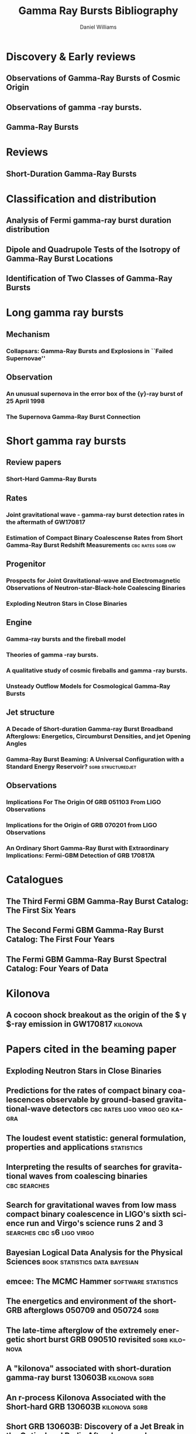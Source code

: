 #+TITLE: Gamma Ray Bursts Bibliography
#+AUTHOR: Daniel Williams

#+OPTIONS: prop:t
#+OPTIONS: d:t
#+EXCLUDE_TAGS: embargo noexport
#+LANGUAGE: en
#+EMAIL: daniel.williams@glasgow.ac.uk

* Discovery & Early reviews
** Observations of Gamma-Ray Bursts of Cosmic Origin
    :PROPERTIES:
    :TITLE:    Observations of Gamma-Ray Bursts of Cosmic Origin
    :BTYPE:    article
    :CUSTOM_ID: 1973ApJ...182L..85K
    :AUTHOR:   {Klebesadel}, R.~W. and {Strong}, I.~B. and {Olson}, R.~A.
    :JOURNAL:  \apjl
    :YEAR:                                      1973
    :MONTH:    jun
    :VOLUME:                                     182
    :PAGES:                                      L85
    :DOI:      10.1086/181225
    :ADSURL:   http://adsabs.harvard.edu/abs/1973ApJ...182L..85K
    :ADSNOTE:  Provided by the SAO/NASA Astrophysics Data System
    :END:
** Observations of gamma -ray bursts.
    :PROPERTIES:
    :TITLE:    Observations of gamma -ray bursts.
    :BTYPE:    inproceedings
    :CUSTOM_ID: 1975NYASA.262..145S
    :AUTHOR:   {Strong}, I.~B. and {Klebesadel}, R.~W. and {Evans}, W.~D.
    :KEYWORDS: Cosmic Rays, Gamma Rays, Spaceborne Astronomy, X Ray Astronomy, Astronomical Spectroscopy, Fine Structure, Pulse Duration, Radiant Flux Density, Satellite Observation, Spectrum Analysis, Tables (Data), X Ray Sources, X Ray Spectra, Space Radiation
    :BOOKTITLE: Seventh Texas Symposium on Relativistic Astrophysics
    :YEAR:                                      1975
    :EDITOR:   {Bergman}, P.~G. and {Fenyves}, E.~J. and {Motz}, L.
    :VOLUME:                                     262
    :MONTH:    Oct
    :PAGES:    145-158
    :DOI:      10.1111/j.1749-6632.1975.tb31428.x
    :ADSURL:   https://ui.adsabs.harvard.edu/\#abs/1975NYASA.262..145S
    :ADSNOTE:  Provided by the SAO/NASA Astrophysics Data System
    :END:
** Gamma-Ray Bursts
    :PROPERTIES:
    :TITLE:    Gamma-Ray Bursts
    :BTYPE:    article
    :CUSTOM_ID: 1995ARA&A..33..415F
    :AUTHOR:   {Fishman}, Gerald J. and {Meegan}, Charles A.
    :JOURNAL:  Annual Review of Astronomy and Astrophysics
    :YEAR:                                      1995
    :MONTH:    Jan
    :VOLUME:                                      33
    :PAGES:    415-458
    :DOI:      10.1146/annurev.aa.33.090195.002215
    :ADSURL:   https://ui.adsabs.harvard.edu/\#abs/1995ARA&A..33..415F
    :ADSNOTE:  Provided by the SAO/NASA Astrophysics Data System
    :END:
* Reviews
** Short-Duration Gamma-Ray Bursts
    :PROPERTIES:
    :TITLE:    Short-Duration Gamma-Ray Bursts
    :BTYPE:    article
    :CUSTOM_ID: 2014ARA&A..52...43B
    :AUTHOR:   {Berger}, Edo
    :JOURNAL:  Annual Review of Astronomy and Astrophysics
    :KEYWORDS: Astrophysics - High Energy Astrophysical Phenomena
    :YEAR:                                      2014
    :MONTH:    Aug
    :VOLUME:                                      52
    :PAGES:    43-105
    :DOI:      10.1146/annurev-astro-081913-035926
    :ARCHIVEPREFIX: arXiv
    :EPRINT:                               1311.2603
    :PRIMARYCLASS: astro-ph.HE
    :ADSURL:   https://ui.adsabs.harvard.edu/\#abs/2014ARA&A..52...43B
    :ADSNOTE:  Provided by the SAO/NASA Astrophysics Data System
    :END:
* Classification and distribution
** Analysis of Fermi gamma-ray burst duration distribution
    :PROPERTIES:
    :TITLE:    Analysis of Fermi gamma-ray burst duration distribution
    :BTYPE:    article
    :CUSTOM_ID: 2015A&A...581A..29T
    :AUTHOR:   {Tarnopolski}, M.
    :JOURNAL:  \aap
    :KEYWORDS: gamma rays: general, methods: data analysis, methods: statistical, Astrophysics - High Energy Astrophysical Phenomena, Astrophysics - Cosmology and Nongalactic Astrophysics, High Energy Physics - Phenomenology, Physics - Space Physics
    :YEAR:                                      2015
    :MONTH:    Sep
    :VOLUME:                                     581
    :EID:                                        A29
    :PAGES:                                      A29
    :DOI:      10.1051/0004-6361/201526415
    :ARCHIVEPREFIX: arXiv
    :EPRINT:                              1506.07324
    :PRIMARYCLASS: astro-ph.HE
    :ADSURL:   https://ui.adsabs.harvard.edu/\#abs/2015A&A...581A..29T
    :ADSNOTE:  Provided by the SAO/NASA Astrophysics Data System
    :END:
** Dipole and Quadrupole Tests of the Isotropy of Gamma-Ray Burst Locations
    :PROPERTIES:
    :TITLE:    Dipole and Quadrupole Tests of the Isotropy of Gamma-Ray Burst Locations
    :BTYPE:    article
    :CUSTOM_ID: 1993ApJ...407..126B
    :AUTHOR:   {Briggs}, Michael S.
    :JOURNAL:  \apj
    :KEYWORDS: Gamma Ray Astronomy, Gamma Ray Bursts, Statistical Analysis, Astronomical Models, Milky Way Galaxy, Spherical Coordinates, Space Radiation, GAMMA RAYS: BURSTS
    :YEAR:                                      1993
    :MONTH:    Apr
    :VOLUME:                                     407
    :PAGES:                                      126
    :DOI:      10.1086/172498
    :ADSURL:   https://ui.adsabs.harvard.edu/\#abs/1993ApJ...407..126B
    :ADSNOTE:  Provided by the SAO/NASA Astrophysics Data System
    :END:

** Identification of Two Classes of Gamma-Ray Bursts
    :PROPERTIES:
    :TITLE:    Identification of Two Classes of Gamma-Ray Bursts
    :BTYPE:    article
    :CUSTOM_ID: 1993ApJ...413L.101K
    :AUTHOR:   {Kouveliotou}, Chryssa and {Meegan}, Charles A. and {Fishman}, Gerald J. and {Bhat}, Narayana P. and {Briggs}, Michael S. and {Koshut}, Thomas M. and {Paciesas}, William S. and {Pendleton}, Geoffrey N.
    :JOURNAL:  \apj
    :KEYWORDS: Astronomical Catalogs, Gamma Ray Bursts, Gamma Ray Observatory, Frequency Distribution, Spatial Distribution, Transient Response, Space Radiation, GAMMA RAYS: BURSTS
    :YEAR:                                      1993
    :MONTH:    Aug
    :VOLUME:                                     413
    :PAGES:                                     L101
    :DOI:      10.1086/186969
    :ADSURL:   https://ui.adsabs.harvard.edu/\#abs/1993ApJ...413L.101K
    :ADSNOTE:  Provided by the SAO/NASA Astrophysics Data System
    :END:


* Long gamma ray bursts
** Mechanism
*** Collapsars: Gamma-Ray Bursts and Explosions in ``Failed Supernovae''
    :PROPERTIES:
    :TITLE:    Collapsars: Gamma-Ray Bursts and Explosions in ``Failed Supernovae''
    :BTYPE:    article
    :CUSTOM_ID: 1999ApJ...524..262M
    :AUTHOR:   {MacFadyen}, A.~I. and {Woosley}, S.~E.
    :JOURNAL:  \apj
    :KEYWORDS: ACCRETION, ACCRETION DISKS, BLACK HOLE PHYSICS, GAMMA RAYS: BURSTS, STARS: SUPERNOVAE: GENERAL, Accretion, Accretion Disks, Black Hole Physics, Gamma Rays: Bursts, Stars: Supernovae: General, Astrophysics
    :YEAR:                                      1999
    :MONTH:    Oct
    :VOLUME:                                     524
    :PAGES:    262-289
    :DOI:      10.1086/307790
    :ARCHIVEPREFIX: arXiv
    :EPRINT:   astro-ph/9810274
    :PRIMARYCLASS: astro-ph
    :ADSURL:   https://ui.adsabs.harvard.edu/\#abs/1999ApJ...524..262M
    :ADSNOTE:  Provided by the SAO/NASA Astrophysics Data System
    :END:

** Observation
*** An unusual supernova in the error box of the {\ensuremath{\gamma}}-ray burst of 25 April 1998
    :PROPERTIES:
    :TITLE:    An unusual supernova in the error box of the {\ensuremath{\gamma}}-ray burst of 25 April 1998
    :BTYPE:    article
    :CUSTOM_ID: 1998Natur.395..670G
    :AUTHOR:   {Galama}, T.~J. and {Vreeswijk}, P.~M. and {van Paradijs}, J. and {Kouveliotou}, C. and {Augusteijn}, T. and {B{\"o}hnhardt}, H. and {Brewer}, J.~P. and {Doublier}, V. and {Gonzalez}, J. -F. and {Leibundgut}, B. and {Lidman}, C. and {Hainaut}, O.~R. and {Patat}, F. and {Heise}, J. and {in't Zand}, J. and {Hurley}, K. and {Groot}, P.~J. and {Strom}, R.~G. and {Mazzali}, P.~A. and {Iwamoto}, K. and {Nomoto}, K. and {Umeda}, H. and {Nakamura}, T. and {Young}, T.~R. and {Suzuki}, T. and {Shigeyama}, T. and {Koshut}, T. and {Kippen}, M. and {Robinson}, C. and {de Wildt}, P. and {Wijers}, R.~A.~M.~J. and {Tanvir}, N. and {Greiner}, J. and {Pian}, E. and {Palazzi}, E. and {Frontera}, F. and {Masetti}, N. and {Nicastro}, L. and {Feroci}, M. and {Costa}, E. and {Piro}, L. and {Peterson}, B.~A. and {Tinney}, C. and {Boyle}, B. and {Cannon}, R. and {Stathakis}, R. and {Sadler}, E. and {Begam}, M.~C. and {Ianna}, P.
    :JOURNAL:  \nat
    :KEYWORDS: Astrophysics
    :YEAR:                                      1998
    :MONTH:    Oct
    :VOLUME:                                     395
    :PAGES:    670-672
    :DOI:      10.1038/27150
    :ARCHIVEPREFIX: arXiv
    :EPRINT:   astro-ph/9806175
    :PRIMARYCLASS: astro-ph
    :ADSURL:   https://ui.adsabs.harvard.edu/\#abs/1998Natur.395..670G
    :ADSNOTE:  Provided by the SAO/NASA Astrophysics Data System
    :END:

*** The Supernova Gamma-Ray Burst Connection
    :PROPERTIES:
    :TITLE:    The Supernova Gamma-Ray Burst Connection
    :BTYPE:    article
    :CUSTOM_ID: 2006ARA&A..44..507W
    :AUTHOR:   {Woosley}, S.~E. and {Bloom}, J.~S.
    :JOURNAL:  Annual Review of Astronomy and Astrophysics
    :KEYWORDS: Astrophysics
    :YEAR:                                      2006
    :MONTH:    Sep
    :VOLUME:                                      44
    :PAGES:    507-556
    :DOI:      10.1146/annurev.astro.43.072103.150558
    :ARCHIVEPREFIX: arXiv
    :EPRINT:   astro-ph/0609142
    :PRIMARYCLASS: astro-ph
    :ADSURL:   https://ui.adsabs.harvard.edu/\#abs/2006ARA&A..44..507W
    :ADSNOTE:  Provided by the SAO/NASA Astrophysics Data System
    :END:
* Short gamma ray bursts
** Review papers
*** Short-Hard Gamma-Ray Bursts
    :PROPERTIES:
    :TITLE:    Short-Hard Gamma-Ray Bursts
    :BTYPE:    article
    :CUSTOM_ID: Nakar:2007yr
    :AUTHOR:   Nakar, Ehud
    :JOURNAL:  Phys. Rept.
    :VOLUME:                                     442
    :PAGES:    166-236
    :DOI:      10.1016/j.physrep.2007.02.005
    :YEAR:                                      2007
    :EPRINT:   astro-ph/0701748
    :ARCHIVEPREFIX: arXiv
    :PRIMARYCLASS: astro-ph
    :SLACCITATION: %%CITATION = ASTRO-PH/0701748;%%
    :END:
** Rates
*** Joint gravitational wave - gamma-ray burst detection rates in the aftermath of GW170817
    :PROPERTIES:
    :TITLE:    Joint gravitational wave - gamma-ray burst detection rates in the aftermath of GW170817
    :BTYPE:    article
    :CUSTOM_ID: 2019MNRAS.485.1435H
    :AUTHOR:   {Howell}, E.~J. and {Ackley}, K. and {Rowlinson}, A. and {Coward}, D.
    :JOURNAL:  \mnras
    :KEYWORDS: gravitational waves, methods: data analysis, gamma-ray burst: general, cosmology: miscellaneous, Astrophysics - High Energy Astrophysical Phenomena
    :YEAR:     2019
    :MONTH:    May
    :VOLUME:   485
    :PAGES:    1435-1447
    :DOI:      10.1093/mnras/stz455
    :ARCHIVEPREFIX: arXiv
    :EPRINT:   1811.09168
    :PRIMARYCLASS: astro-ph.HE
    :ADSURL:   https://ui.adsabs.harvard.edu/\#abs/2019MNRAS.485.1435H
    :ADSNOTE:  Provided by the SAO/NASA Astrophysics Data System
    :END:
*** Estimation of Compact Binary Coalescense Rates from Short Gamma-Ray Burst Redshift Measurements :cbc:rates:sgrb:gw:
    :PROPERTIES:
    :TITLE:    Estimation of Compact Binary Coalescense Rates from Short Gamma-Ray Burst Redshift Measurements
    :BTYPE:    article
    :CUSTOM_ID: Dietz:2010eh
    :AUTHOR:   Dietz, Alexander
    :JOURNAL:  Astron. Astrophys.
    :VOLUME:   529
    :PAGES:    A97
    :DOI:      10.1051/0004-6361/201016166
    :YEAR:     2011
    :EPRINT:   1011.2059
    :ARCHIVEPREFIX: arXiv
    :PRIMARYCLASS: astro-ph.HE
    :SLACCITATION: %%CITATION = ARXIV:1011.2059;%%
    :END:

** Progenitor
*** Prospects for Joint Gravitational-wave and Electromagnetic Observations of Neutron-star-Black-hole Coalescing Binaries
    :PROPERTIES:
    :TITLE:    Prospects for Joint Gravitational-wave and Electromagnetic Observations of Neutron-star-Black-hole Coalescing Binaries
    :BTYPE:    article
    :CUSTOM_ID: 2014ApJ...791L...7P
    :AUTHOR:   {Pannarale}, Francesco and {Ohme}, Frank
    :JOURNAL:  \apj
    :KEYWORDS: binaries: close, equation of state, gamma-ray burst: general, gravitational waves, stars: neutron, General Relativity and Quantum Cosmology, Astrophysics - High Energy Astrophysical Phenomena
    :YEAR:     2014
    :MONTH:    Aug
    :VOLUME:   791
    :EID:      L7
    :PAGES:    L7
    :DOI:      10.1088/2041-8205/791/1/L7
    :ARCHIVEPREFIX: arXiv
    :EPRINT:   1406.6057
    :PRIMARYCLASS: gr-qc
    :ADSURL:   https://ui.adsabs.harvard.edu/\#abs/2014ApJ...791L...7P
    :ADSNOTE:  Provided by the SAO/NASA Astrophysics Data System
    :END:
*** Exploding Neutron Stars in Close Binaries
    :PROPERTIES:
    :TITLE:    Exploding Neutron Stars in Close Binaries
    :BTYPE:    article
    :CUSTOM_ID: 1984SvAL...10..177B
    :AUTHOR:   {Blinnikov}, S.~I. and {Novikov}, I.~D. and {Perevodchikova}, T.~V. and {Polnarev}, A.~G.
    :JOURNAL:  Soviet Astronomy Letters
    :KEYWORDS: Astrophysics - High Energy Astrophysical Phenomena
    :YEAR:     1984
    :MONTH:    Apr
    :VOLUME:   10
    :PAGES:    177-179
    :ARCHIVEPREFIX: arXiv
    :EPRINT:   1808.05287
    :PRIMARYCLASS: astro-ph.HE
    :ADSURL:   https://ui.adsabs.harvard.edu/\#abs/1984SvAL...10..177B
    :ADSNOTE:  Provided by the SAO/NASA Astrophysics Data System
    :END:
** Engine
*** Gamma-ray bursts and the fireball model
    :PROPERTIES:
    :TITLE:    Gamma-ray bursts and the fireball model
    :BTYPE:    article
    :CUSTOM_ID: 1999PhR...314..575P
    :AUTHOR:   {Piran}, T.
    :JOURNAL:  \physrep
    :KEYWORDS: Astrophysics
    :YEAR:     1999
    :MONTH:    Jun
    :VOLUME:   314
    :PAGES:    575-667
    :DOI:      10.1016/S0370-1573(98)00127-6
    :ARCHIVEPREFIX: arXiv
    :EPRINT:   astro-ph/9810256
    :PRIMARYCLASS: astro-ph
    :ADSURL:   https://ui.adsabs.harvard.edu/\#abs/1999PhR...314..575P
    :ADSNOTE:  Provided by the SAO/NASA Astrophysics Data System
    :END:
*** Theories of gamma -ray bursts.
    :PROPERTIES:
    :TITLE:    Theories of gamma -ray bursts.
    :BTYPE:    inproceedings
    :CUSTOM_ID: 1975NYASA.262..164R
    :AUTHOR:   {Ruderman}, M.
    :KEYWORDS: Astronomical Models, Cosmic Rays, Gamma Rays, Radiation Sources, Black Holes (Astronomy), Bursts, G Stars, Galactic Radiation, Neutron Stars, Stellar Radiation, Supernovae, Synchrotron Radiation, White Dwarf Stars, White Holes (Astronomy), X Ray Sources, Space Radiation
    :BOOKTITLE: Seventh Texas Symposium on Relativistic Astrophysics
    :YEAR:     1975
    :EDITOR:   {Bergman}, P.~G. and {Fenyves}, E.~J. and {Motz}, L.
    :VOLUME:   262
    :MONTH:    Oct
    :PAGES:    164-180
    :DOI:      10.1111/j.1749-6632.1975.tb31430.x
    :ADSURL:   https://ui.adsabs.harvard.edu/\#abs/1975NYASA.262..164R
    :ADSNOTE:  Provided by the SAO/NASA Astrophysics Data System
    :END:
*** A qualitative study of cosmic fireballs and gamma -ray bursts.
    :PROPERTIES:
    :TITLE:    A qualitative study of cosmic fireballs and gamma -ray bursts.
    :BTYPE:    article
    :CUSTOM_ID: 1978MNRAS.183..359C
    :AUTHOR:   {Cavallo}, G. and {Rees}, M.~J.
    :JOURNAL:  \mnras
    :KEYWORDS: Bursts, Cosmic Rays, Fireballs, Gamma Rays, Electron-Positron Pairs, Luminosity, Pair Production, Astrophysics, Gamma-Ray Sources:Bursts
    :YEAR:     1978
    :MONTH:    May
    :VOLUME:   183
    :PAGES:    359-365
    :DOI:      10.1093/mnras/183.3.359
    :ADSURL:   https://ui.adsabs.harvard.edu/\#abs/1978MNRAS.183..359C
    :ADSNOTE:  Provided by the SAO/NASA Astrophysics Data System
    :END:
*** Unsteady Outflow Models for Cosmological Gamma-Ray Bursts
    :PROPERTIES:
    :TITLE:    Unsteady Outflow Models for Cosmological Gamma-Ray Bursts
    :BTYPE:    article
    :CUSTOM_ID: 1994ApJ...430L..93R
    :AUTHOR:   {Rees}, M.~J. and {Meszaros}, P.
    :JOURNAL:  \apj
    :KEYWORDS: Compacting, Gamma Ray Bursts, Mathematical Models, Stellar Mass, Baryons, Collapse, Lorentz Contraction, Relativistic Velocity, Shock Waves, Space Radiation, COSMOLOGY: MISCELLANEOUS, GAMMA RAYS: BURSTS, GAMMA RAYS: THEORY, Astrophysics
    :YEAR:     1994
    :MONTH:    Aug
    :VOLUME:   430
    :PAGES:    L93
    :DOI:      10.1086/187446
    :ARCHIVEPREFIX: arXiv
    :EPRINT:   astro-ph/9404038
    :PRIMARYCLASS: astro-ph
    :ADSURL:   https://ui.adsabs.harvard.edu/\#abs/1994ApJ...430L..93R
    :ADSNOTE:  Provided by the SAO/NASA Astrophysics Data System
    :END:
** Jet structure
*** A Decade of Short-duration Gamma-ray Burst Broadband Afterglows: Energetics, Circumburst Densities, and jet Opening Angles
    :PROPERTIES:
    :TITLE:    A Decade of Short-duration Gamma-ray Burst Broadband Afterglows: Energetics, Circumburst Densities, and jet Opening Angles
    :BTYPE:    article
    :CUSTOM_ID: Fong:2015oha
    :AUTHOR:   Fong, Wen-fai and Berger, Edo and Margutti, Raffaella and Zauderer, B. Ashley
    :JOURNAL:  Astrophys. J.
    :VOLUME:   815
    :YEAR:     2015
    :NUMBER:   2
    :PAGES:    102
    :DOI:      10.1088/0004-637X/815/2/102
    :EPRINT:   1509.02922
    :ARCHIVEPREFIX: arXiv
    :PRIMARYCLASS: astro-ph.HE
    :SLACCITATION: %%CITATION = ARXIV:1509.02922;%%
    :END:
*** Gamma-Ray Burst Beaming: A Universal Configuration with a Standard Energy Reservoir? :sgrb:structuredjet:
    :PROPERTIES:
    :TITLE:    Gamma-Ray Burst Beaming: A Universal Configuration with a Standard Energy Reservoir?
    :BTYPE:    article
    :CUSTOM_ID: 2002ApJ...571..876Z
    :AUTHOR:   {Zhang}, Bing and {M{\'e}sz{\'a}ros}, Peter
    :JOURNAL:  \apj
    :KEYWORDS: Gamma Rays: Bursts, ISM: Jets and Outflows, Shock Waves, Astrophysics
    :YEAR:     2002
    :MONTH:    Jun
    :VOLUME:   571
    :PAGES:    876-879
    :DOI:      10.1086/339981
    :ARCHIVEPREFIX: arXiv
    :EPRINT:   astro-ph/0112118
    :PRIMARYCLASS: astro-ph
    :ADSURL:   https://ui.adsabs.harvard.edu/\#abs/2002ApJ...571..876Z
    :ADSNOTE:  Provided by the SAO/NASA Astrophysics Data System
    :END:
** Observations
*** Implications For The Origin Of GRB 051103 From LIGO Observations
    :PROPERTIES:
    :TITLE:    Implications For The Origin Of GRB 051103 From LIGO Observations
    :BTYPE:    article
    :CUSTOM_ID: Abadie:2012bz
    :AUTHOR:   Abadie, J. and others
    :COLLABORATION: LIGO Scientific Collaboration
    :JOURNAL:  Astrophys. J.
    :VOLUME:   755
    :PAGES:    2
    :DOI:      10.1088/0004-637X/755/1/2
    :YEAR:     2012
    :EPRINT:   1201.4413
    :ARCHIVEPREFIX: arXiv
    :PRIMARYCLASS: astro-ph.HE
    :SLACCITATION: %%CITATION = ARXIV:1201.4413;%%
    :END:

*** Implications for the Origin of GRB 070201 from LIGO Observations
    :PROPERTIES:
    :TITLE:    Implications for the Origin of GRB 070201 from LIGO Observations
    :BTYPE:    article
    :CUSTOM_ID: Abbott:2007rh
    :AUTHOR:   Abbott, B. and others
    :COLLABORATION: LIGO Scientific Collaboration
    :JOURNAL:  Astrophys. J.
    :VOLUME:   681
    :PAGES:    1419-1428
    :DOI:      10.1086/587954
    :YEAR:     2008
    :EPRINT:   0711.1163
    :ARCHIVEPREFIX: arXiv
    :PRIMARYCLASS: astro-ph
    :REPORTNUMBER: LIGO-P070081-A
    :SLACCITATION: %%CITATION = ARXIV:0711.1163;%%
    :END:

*** An Ordinary Short Gamma-Ray Burst with Extraordinary Implications: Fermi-GBM Detection of GRB 170817A
    :PROPERTIES:
    :TITLE:    An Ordinary Short Gamma-Ray Burst with Extraordinary Implications: Fermi-GBM Detection of GRB 170817A
    :BTYPE:    article
    :CUSTOM_ID: 2017ApJ...848L..14G
    :AUTHOR:   {Goldstein}, A. and {Veres}, P. and {Burns}, E. and {Briggs}, M.~S. and {Hamburg}, R. and {Kocevski}, D. and {Wilson-Hodge}, C.~A. and {Preece}, R.~D. and {Poolakkil}, S. and {Roberts}, O.~J. and {Hui}, C.~M. and {Connaughton}, V. and {Racusin}, J. and {von Kienlin}, A. and {Dal Canton}, T. and {Christensen}, N. and {Littenberg}, T. and {Siellez}, K. and {Blackburn}, L. and {Broida}, J. and {Bissaldi}, E. and {Cleveland}, W.~H. and {Gibby}, M.~H. and {Giles}, M.~M. and {Kippen}, R.~M. and {McBreen}, S. and {McEnery}, J. and {Meegan}, C.~A. and {Paciesas}, W.~S. and {Stanbro}, M.
    :JOURNAL:  \apj
    :KEYWORDS: gamma-ray burst: individual: 170817A, Astrophysics - High Energy Astrophysical Phenomena
    :YEAR:     2017
    :MONTH:    Oct
    :VOLUME:   848
    :EID:      L14
    :PAGES:    L14
    :DOI:      10.3847/2041-8213/aa8f41
    :ARCHIVEPREFIX: arXiv
    :EPRINT:   1710.05446
    :PRIMARYCLASS: astro-ph.HE
    :ADSURL:   https://ui.adsabs.harvard.edu/\#abs/2017ApJ...848L..14G
    :ADSNOTE:  Provided by the SAO/NASA Astrophysics Data System
    :END:

* Catalogues
** The Third Fermi GBM Gamma-Ray Burst Catalog: The First Six Years
   :PROPERTIES:
   :TITLE:    The Third Fermi GBM Gamma-Ray Burst Catalog: The First Six Years
   :BTYPE:    article
   :CUSTOM_ID: 2016ApJS..223...28N
   :AUTHOR:   {Narayana Bhat}, P. and {Meegan}, C.~A. and {von Kienlin}, A. and {Paciesas}, W.~S. and {Briggs}, M.~S. and {Burgess}, J.~M. and {Burns}, E. and {Chaplin}, V. and {Cleveland}, W.~H. and {Collazzi}, A.~C. and {Connaughton}, V. and {Diekmann}, A.~M. and {Fitzpatrick}, G. and {Gibby}, M.~H. and {Giles}, M.~M. and {Goldstein}, A.~M. and {Greiner}, J. and {Jenke}, P.~A. and {Kippen}, R.~M. and {Kouveliotou}, C. and {Mailyan}, B. and {McBreen}, S. and {Pelassa}, V. and {Preece}, R.~D. and {Roberts}, O.~J. and {Sparke}, L.~S. and {Stanbro}, M. and {Veres}, P. and {Wilson-Hodge}, C.~A. and {Xiong}, S. and {Younes}, G. and {Yu}, H.-F. and {Zhang}, B.
   :JOURNAL:  \apjs
   :ARCHIVEPREFIX: arXiv
   :EPRINT:   1603.07612
   :PRIMARYCLASS: astro-ph.HE
   :KEYWORDS: catalogs, gamma-ray burst: general
   :YEAR:     2016
   :MONTH:    apr
   :VOLUME:   223
   :EID:      28
   :PAGES:    28
   :DOI:      10.3847/0067-0049/223/2/28
   :ADSURL:   http://adsabs.harvard.edu/abs/2016ApJS..223...28N
   :ADSNOTE:  Provided by the SAO/NASA Astrophysics Data System
   :END:
** The Second Fermi GBM Gamma-Ray Burst Catalog: The First Four Years
   :PROPERTIES:
   :TITLE:    The Second Fermi GBM Gamma-Ray Burst Catalog: The First Four Years
   :BTYPE:    article
   :CUSTOM_ID: 2014ApJS..211...13V
   :AUTHOR:   {von Kienlin}, A. and {Meegan}, C.~A. and {Paciesas}, W.~S. and {Bhat}, P.~N. and {Bissaldi}, E. and {Briggs}, M.~S. and {Burgess}, J.~M. and {Byrne}, D. and {Chaplin}, V. and {Cleveland}, W. and {Connaughton}, V. and {Collazzi}, A.~C. and {Fitzpatrick}, G. and {Foley}, S. and {Gibby}, M. and {Giles}, M. and {Goldstein}, A. and {Greiner}, J. and {Gruber}, D. and {Guiriec}, S. and {van der Horst}, A.~J. and {Kouveliotou}, C. and {Layden}, E. and {McBreen}, S. and {McGlynn}, S. and {Pelassa}, V. and {Preece}, R.~D. and {Rau}, A. and {Tierney}, D. and {Wilson-Hodge}, C.~A. and {Xiong}, S. and {Younes}, G. and {Yu}, H.-F.
   :JOURNAL:  \apjs
   :ARCHIVEPREFIX: arXiv
   :EPRINT:   1401.5080
   :PRIMARYCLASS: astro-ph.HE
   :KEYWORDS: catalogs, gamma-ray burst: general
   :YEAR:     2014
   :MONTH:    mar
   :VOLUME:   211
   :EID:      13
   :PAGES:    13
   :DOI:      10.1088/0067-0049/211/1/13
   :ADSURL:   http://adsabs.harvard.edu/abs/2014ApJS..211...13V
   :ADSNOTE:  Provided by the SAO/NASA Astrophysics Data System
   :END:
** The Fermi GBM Gamma-Ray Burst Spectral Catalog: Four Years of Data
   :PROPERTIES:
   :TITLE:    The Fermi GBM Gamma-Ray Burst Spectral Catalog: Four Years of Data
   :BTYPE:    article
   :CUSTOM_ID: 2014ApJS..211...12G
   :AUTHOR:   {Gruber}, D. and {Goldstein}, A. and {Weller von Ahlefeld}, V. and {Narayana Bhat}, P. and {Bissaldi}, E. and {Briggs}, M.~S. and {Byrne}, D. and {Cleveland}, W.~H. and {Connaughton}, V. and {Diehl}, R. and {Fishman}, G.~J. and {Fitzpatrick}, G. and {Foley}, S. and {Gibby}, M. and {Giles}, M.~M. and {Greiner}, J. and {Guiriec}, S. and {van der Horst}, A.~J. and {von Kienlin}, A. and {Kouveliotou}, C. and {Layden}, E. and {Lin}, L. and {Meegan}, C.~A. and {McGlynn}, S. and {Paciesas}, W.~S. and {Pelassa}, V. and {Preece}, R.~D. and {Rau}, A. and {Wilson-Hodge}, C.~A. and {Xiong}, S. and {Younes}, G. and {Yu}, H.-F.
   :JOURNAL:  \apjs
   :ARCHIVEPREFIX: arXiv
   :EPRINT:   1401.5069
   :PRIMARYCLASS: astro-ph.HE
   :KEYWORDS: gamma-ray burst: general, methods: data analysis
   :YEAR:     2014
   :MONTH:    mar
   :VOLUME:   211
   :EID:      12
   :PAGES:    12
   :DOI:      10.1088/0067-0049/211/1/12
   :ADSURL:   http://adsabs.harvard.edu/abs/2014ApJS..211...12G
   :ADSNOTE:  Provided by the SAO/NASA Astrophysics Data System
   :END:


* Kilonova
** A cocoon shock breakout as the origin of the $ \gamma $-ray emission in GW170817 :kilonova:
   :PROPERTIES:
   :TITLE:    A cocoon shock breakout as the origin of the $ \gamma $-ray emission in GW170817
   :BTYPE:    article
   :CUSTOM_ID: Gottlieb:2017pju
   :AUTHOR:   Gottlieb, Ore and Nakar, Ehud and Piran, Tsvi and Hotokezaka, Kenta
   :YEAR:     2017
   :EPRINT:   1710.05896
   :ARCHIVEPREFIX: arXiv
   :PRIMARYCLASS: astro-ph.HE
   :SLACCITATION: %%CITATION = ARXIV:1710.05896;%%
   :END:


* Papers cited in the beaming paper

** Exploding Neutron Stars in Close Binaries
   :PROPERTIES:
   :TITLE:    Exploding Neutron Stars in Close Binaries
   :BTYPE:    article
   :CUSTOM_ID: Blinnikov1984
   :AUTHOR:   {Blinnikov}, S.~I. and {Novikov}, I.~D. and {Perevodchikova}, T.~V. and {Polnarev}, A.~G.
   :JOURNAL:  SvAL
   :YEAR:     1984
   :MONTH:    apr
   :VOLUME:   10
   :PAGES:    177-179
   :ADSURL:   http://adsabs.harvard.edu/abs/1984SvAL...10..177B
   :ADSNOTE:  Provided by the SAO/NASA Astrophysics Data System
   :END:

** Predictions for the rates of compact binary coalescences observable by ground-based gravitational-wave detectors :cbc:rates:ligo:virgo:geo:kagra:
   :PROPERTIES:
   :TITLE:    Predictions for the rates of compact binary coalescences observable by ground-based gravitational-wave detectors
   :BTYPE:    article
   :CUSTOM_ID: rates_paper
   :AUTHOR:   {LIGO Scientific Collaboration} and {Virgo Collaboration}
   :JOURNAL:  Classical and Quantum Gravity
   :VOLUME:   27
   :NUMBER:   17
   :PAGES:    173001
   :URL:      http://stacks.iop.org/0264-9381/27/i=17/a=173001
   :YEAR:     2010
   :END:



** The loudest event statistic: general formulation, properties and applications :statistics:
   :PROPERTIES:
   :TITLE:    The loudest event statistic: general formulation, properties and applications
   :BTYPE:    article
   :CUSTOM_ID: Biswas09
   :EPRINT:   gr-qc/0308069)
   :AUTHOR:   Biswas, R. and Brady, P. R. and Creighton, J. D. E. and Fairhurst, S.
   :JOURNAL:  Class. Quantum Grav.
   :VOLUME:   26
   :PAGES:    175009
   :YEAR:     2009
   :DOI:      10.1088/0264-9381/26/17/175009
   :TAGS:     GW search method
   :END:

** Interpreting the results of searches for gravitational waves from coalescing binaries :cbc:searches:
   :PROPERTIES:
   :TITLE:    Interpreting the results of searches for gravitational waves from coalescing binaries
   :BTYPE:    article
   :CUSTOM_ID: BradyFairhurst08
   :AUTHOR:   {Brady}, P.~R. and {Fairhurst}, S.
   :JOURNAL:  Classical and Quantum Gravity
   :ARCHIVEPREFIX: arXiv
   :EPRINT:   0707.2410
   :PRIMARYCLASS: gr-qc
   :YEAR:     2008
   :MONTH:    may
   :VOLUME:   25
   :NUMBER:   10
   :EID:      105002
   :PAGES:    105002
   :DOI:      10.1088/0264-9381/25/10/105002
   :ADSURL:   http://adsabs.harvard.edu/abs/2008CQGra..25j5002B
   :ADSNOTE:  Provided by the SAO/NASA Astrophysics Data System
   :END:
** Search for gravitational waves from low mass compact binary coalescence in LIGO's sixth science run and Virgo's science runs 2 and 3 :searches:cbc:s6:ligo:virgo:
   :PROPERTIES:
   :TITLE:    Search for gravitational waves from low mass compact binary coalescence in LIGO's sixth science run and Virgo's science runs 2 and 3
   :BTYPE:    article
   :CUSTOM_ID: 2012PhRvD..85h2002A
   :AUTHOR:   {Abadie}, J. and {Abbott}, B.~P. and {Abbott}, R. and {Abbott}, T.~D. and {Abernathy}, M. and {Accadia}, T. and {Acernese}, F. and {Adams}, C. and {Adhikari}, R. and {Affeldt}, C. and {Agathos}, M. and {Ajith}, P. and {Allen}, B. and {Allen}, G.~S. and {Amador Ceron}, E. and {Amariutei}, D. and {Amin}, R.~S. and {Anderson}, S.~B. and {Anderson}, W.~G. and {Arai}, K. and {Arain}, M.~A. and {Araya}, M.~C. and {Aston}, S.~M. and {Astone}, P. and {Atkinson}, D. and {Aufmuth}, P. and {Aulbert}, C. and {Aylott}, B.~E. and {Babak}, S. and {Baker}, P. and {Ballardin}, G. and {Ballmer}, S. and {Barker}, D. and {Barone}, F. and {Barr}, B. and {Barriga}, P. and {Barsotti}, L. and {Barsuglia}, M. and {Barton}, M.~A. and {Bartos}, I. and {Bassiri}, R. and {Bastarrika}, M. and {Basti}, A. and {Batch}, J. and {Bauchrowitz}, J. and {Bauer}, Th. S. and {Bebronne}, M. and {Behnke}, B. and {Beker}, M.~G. and {Bell}, A.~S. and {Belletoile}, A. and {Belopolski}, I. and {Benacquista}, M. and {Berliner}, J.~M. and {Bertolini}, A. and {Betzwieser}, J. and {Beveridge}, N. and {Beyersdorf}, P.~T. and {Bilenko}, I.~A. and {Billingsley}, G. and {Birch}, J. and {Biswas}, R. and {Bitossi}, M. and {Bizouard}, M.~A. and {Black}, E. and {Blackburn}, J.~K. and {Blackburn}, L. and {Blair}, D. and {Bland}, B. and {Blom}, M. and {Bock}, O. and {Bodiya}, T.~P. and {Bogan}, C. and {Bondarescu}, R. and {Bondu}, F. and {Bonelli}, L. and {Bonnand}, R. and {Bork}, R. and {Born}, M. and {Boschi}, V. and {Bose}, S. and {Bosi}, L. and {Bouhou}, B. and {Braccini}, S. and {Bradaschia}, C. and {Brady}, P.~R. and {Braginsky}, V.~B. and {Branchesi}, M. and {Brau}, J.~E. and {Breyer}, J. and {Briant}, T. and {Bridges}, D.~O. and {Brillet}, A. and {Brinkmann}, M. and {Brisson}, V. and {Britzger}, M. and {Brooks}, A.~F. and {Brown}, D.~A. and {Brummit}, A. and {Bulik}, T. and {Bulten}, H.~J. and {Buonanno}, A. and {Burguet─Castell}, J. and {Burmeister}, O. and {Buskulic}, D. and {Buy}, C. and {Byer}, R.~L. and {Cadonati}, L. and {Cagnoli}, G. and {Calloni}, E. and {Camp}, J.~B. and {Campsie}, P. and {Cannizzo}, J. and {Cannon}, K. and {Canuel}, B. and {Cao}, J. and {Capano}, C.~D. and {Carbognani}, F. and {Caride}, S. and {Caudill}, S. and {Cavagli{\`a}}, M. and {Cavalier}, F. and {Cavalieri}, R. and {Cella}, G. and {Cepeda}, C. and {Cesarini}, E. and {Chaibi}, O. and {Chalermsongsak}, T. and {Chalkley}, E. and {Charlton}, P. and {Chassande-Mottin}, E. and {Chelkowski}, S. and {Chen}, Y. and {Chincarini}, A. and {Chiummo}, A. and {Cho}, H. and {Christensen}, N. and {Chua}, S.~S.~Y. and {Chung}, C.~T.~Y. and {Chung}, S. and {Ciani}, G. and {Clara}, F. and {Clark}, D.~E. and {Clark}, J. and {Clayton}, J.~H. and {Cleva}, F. and {Coccia}, E. and {Cohadon}, P. -F. and {Colacino}, C.~N. and {Colas}, J. and {Colla}, A. and {Colombini}, M. and {Conte}, A. and {Conte}, R. and {Cook}, D. and {Corbitt}, T.~R. and {Cordier}, M. and {Cornish}, N. and {Corsi}, A. and {Costa}, C.~A. and {Coughlin}, M. and {Coulon}, J. -P. and {Couvares}, P. and {Coward}, D.~M. and {Coyne}, D.~C. and {Creighton}, J.~D.~E. and {Creighton}, T.~D. and {Cruise}, A.~M. and {Cumming}, A. and {Cunningham}, L. and {Cuoco}, E. and {Cutler}, R.~M. and {Dahl}, K. and {Danilishin}, S.~L. and {Dannenberg}, R. and {D'Antonio}, S. and {Danzmann}, K. and {Dattilo}, V. and {Daudert}, B. and {Daveloza}, H. and {Davier}, M. and {Davies}, G. and {Daw}, E.~J. and {Day}, R. and {Dayanga}, T. and {De Rosa}, R. and {DeBra}, D. and {Debreczeni}, G. and {Degallaix}, J. and {Del Pozzo}, W. and {del Prete}, M. and {Dent}, T. and {Dergachev}, V. and {DeRosa}, R. and {DeSalvo}, R. and {Dhurandhar}, S. and {Di Fiore}, L. and {Di Lieto}, A. and {Di Palma}, I. and {Di Paolo Emilio}, M. and {Di Virgilio}, A. and {D{\'\i}az}, M. and {Dietz}, A. and {DiGuglielmo}, J. and {Donovan}, F. and {Dooley}, K.~L. and {Dorsher}, S. and {Drago}, M. and {Drever}, R.~W.~P. and {Driggers}, J.~C. and {Du}, Z. and {Dumas}, J. -C. and {Dwyer}, S. and {Eberle}, T. and {Edgar}, M. and {Edwards}, M. and {Effler}, A. and {Ehrens}, P. and {Endr{\H{o}}czi}, G. and {Engel}, R. and {Etzel}, T. and {Evans}, K. and {Evans}, M. and {Evans}, T. and {Factourovich}, M. and {Fafone}, V. and {Fairhurst}, S. and {Fan}, Y. and {Farr}, B.~F. and {Farr}, W. and {Fazi}, D. and {Fehrmann}, H. and {Feldbaum}, D. and {Ferrante}, I. and {Fidecaro}, F. and {Finn}, L.~S. and {Fiori}, I. and {Fisher}, R.~P. and {Flaminio}, R. and {Flanigan}, M. and {Foley}, S. and {Forsi}, E. and {Forte}, L.~A. and {Fotopoulos}, N. and {Fournier}, J. -D. and {Franc}, J. and {Frasca}, S. and {Frasconi}, F. and {Frede}, M. and {Frei}, M. and {Frei}, Z. and {Freise}, A. and {Frey}, R. and {Fricke}, T.~T. and {Friedrich}, D. and {Fritschel}, P. and {Frolov}, V.~V. and {Fulda}, P.~J. and {Fyffe}, M. and {Galimberti}, M. and {Gammaitoni}, L. and {Ganija}, M.~R. and {Garcia}, J. and {Garofoli}, J.~A. and {Garufi}, F. and {G{\'a}sp{\'a}r}, M.~E. and {Gemme}, G. and {Geng}, R. and {Genin}, E. and {Gennai}, A. and {Gergely}, L. {\'A}. and {Ghosh}, S. and {Giaime}, J.~A. and {Giampanis}, S. and {Giardina}, K.~D. and {Giazotto}, A. and {Gill}, C. and {Goetz}, E. and {Goggin}, L.~M. and {Gonz{\'a}lez}, G. and {Gorodetsky}, M.~L. and {Go{\ss}ler}, S. and {Gouaty}, R. and {Graef}, C. and {Granata}, M. and {Grant}, A. and {Gras}, S. and {Gray}, C. and {Gray}, N. and {Greenhalgh}, R.~J.~S. and {Gretarsson}, A.~M. and {Greverie}, C. and {Grosso}, R. and {Grote}, H. and {Grunewald}, S. and {Guidi}, G.~M. and {Guido}, C. and {Gupta}, R. and {Gustafson}, E.~K. and {Gustafson}, R. and {Ha}, T. and {Hage}, B. and {Hallam}, J.~M. and {Hammer}, D. and {Hammond}, G. and {Hanks}, J. and {Hanna}, C. and {Hanson}, J. and {Hardt}, A. and {Harms}, J. and {Harry}, G.~M. and {Harry}, I.~W. and {Harstad}, E.~D. and {Hartman}, M.~T. and {Haughian}, K. and {Hayama}, K. and {Hayau}, J. -F. and {Heefner}, J. and {Heidmann}, A. and {Heintze}, M.~C. and {Heitmann}, H. and {Hello}, P. and {Hendry}, M.~A. and {Heng}, I.~S. and {Heptonstall}, A.~W. and {Herrera}, V. and {Hewitson}, M. and {Hild}, S. and {Hoak}, D. and {Hodge}, K.~A. and {Holt}, K. and {Hong}, T. and {Hooper}, S. and {Hosken}, D.~J. and {Hough}, J. and {Howell}, E.~J. and {Hughey}, B. and {Husa}, S. and {Huttner}, S.~H. and {Huynh-Dinh}, T. and {Ingram}, D.~R. and {Inta}, R. and {Isogai}, T. and {Ivanov}, A. and {Izumi}, K. and {Jacobson}, M. and {Jang}, H. and {Jaranowski}, P. and {Johnson}, W.~W. and {Jones}, D.~I. and {Jones}, G. and {Jones}, R. and {Ju}, L. and {Kalmus}, P. and {Kalogera}, V. and {Kamaretsos}, I. and {Kandhasamy}, S. and {Kang}, G. and {Kanner}, J.~B. and {Katsavounidis}, E. and {Katzman}, W. and {Kaufer}, H. and {Kawabe}, K. and {Kawamura}, S. and {Kawazoe}, F. and {Kells}, W. and {Keppel}, D.~G. and {Keresztes}, Z. and {Khalaidovski}, A. and {Khalili}, F.~Y. and {Khazanov}, E.~A. and {Kim}, B. and {Kim}, C. and {Kim}, D. and {Kim}, H. and {Kim}, K. and {Kim}, N. and {Kim}, Y. -M. and {King}, P.~J. and {Kinsey}, M. and {Kinzel}, D.~L. and {Kissel}, J.~S. and {Klimenko}, S. and {Kokeyama}, K. and {Kondrashov}, V. and {Kopparapu}, R. and {Koranda}, S. and {Korth}, W.~Z. and {Kowalska}, I. and {Kozak}, D. and {Kringel}, V. and {Krishnamurthy}, S. and {Krishnan}, B. and {Kr{\'o}lak}, A. and {Kuehn}, G. and {Kumar}, R. and {Kwee}, P. and {Lam}, P.~K. and {Land ry}, M. and {Lang}, M. and {Lantz}, B. and {Lastzka}, N. and {Lawrie}, C. and {Lazzarini}, A. and {Leaci}, P. and {Lee}, C.~H. and {Lee}, H.~M. and {Leindecker}, N. and {Leong}, J.~R. and {Leonor}, I. and {Leroy}, N. and {Letendre}, N. and {Li}, J. and {Li}, T.~G.~F. and {Liguori}, N. and {Lindquist}, P.~E. and {Lockerbie}, N.~A. and {Lodhia}, D. and {Lorenzini}, M. and {Loriette}, V. and {Lormand}, M. and {Losurdo}, G. and {Luan}, J. and {Lubinski}, M. and {L{\"u}ck}, H. and {Lundgren}, A.~P. and {Macdonald}, E. and {Machenschalk}, B. and {MacInnis}, M. and {Macleod}, D.~M. and {Mageswaran}, M. and {Mailand }, K. and {Majorana}, E. and {Maksimovic}, I. and {Man}, N. and {Mand el}, I. and {Mandic}, V. and {Mantovani}, M. and {Marandi}, A. and {Marchesoni}, F. and {Marion}, F. and {M{\'a}rka}, S. and {M{\'a}rka}, Z. and {Markosyan}, A. and {Maros}, E. and {Marque}, J. and {Martelli}, F. and {Martin}, I.~W. and {Martin}, R.~M. and {Marx}, J.~N. and {Mason}, K. and {Masserot}, A. and {Matichard}, F. and {Matone}, L. and {Matzner}, R.~A. and {Mavalvala}, N. and {Mazzolo}, G. and {McCarthy}, R. and {McClelland}, D.~E. and {McGuire}, S.~C. and {McIntyre}, G. and {McIver}, J. and {McKechan}, D.~J.~A. and {Meadors}, G.~D. and {Mehmet}, M. and {Meier}, T. and {Melatos}, A. and {Melissinos}, A.~C. and {Mendell}, G. and {Menendez}, D. and {Mercer}, R.~A. and {Meshkov}, S. and {Messenger}, C. and {Meyer}, M.~S. and {Miao}, H. and {Michel}, C. and {Milano}, L. and {Miller}, J. and {Minenkov}, Y. and {Mitrofanov}, V.~P. and {Mitselmakher}, G. and {Mittleman}, R. and {Miyakawa}, O. and {Moe}, B. and {Moesta}, P. and {Mohan}, M. and {Mohanty}, S.~D. and {Mohapatra}, S.~R.~P. and {Moraru}, D. and {Moreno}, G. and {Morgado}, N. and {Morgia}, A. and {Mori}, T. and {Mosca}, S. and {Mossavi}, K. and {Mours}, B. and {Mow-Lowry}, C.~M. and {Mueller}, C.~L. and {Mueller}, G. and {Mukherjee}, S. and {Mullavey}, A. and {M{\"u}ller-Ebhardt}, H. and {Munch}, J. and {Murphy}, D. and {Murray}, P.~G. and {Mytidis}, A. and {Nash}, T. and {Naticchioni}, L. and {Nawrodt}, R. and {Necula}, V. and {Nelson}, J. and {Newton}, G. and {Nishizawa}, A. and {Nocera}, F. and {Nolting}, D. and {Nuttall}, L. and {Ochsner}, E. and {O'Dell}, J. and {Oelker}, E. and {Ogin}, G.~H. and {Oh}, J.~J. and {Oh}, S.~H. and {Oldenburg}, R.~G. and {O'Reilly}, B. and {O'Shaughnessy}, R. and {Osthelder}, C. and {Ott}, C.~D. and {Ottaway}, D.~J. and {Ottens}, R.~S. and {Overmier}, H. and {Owen}, B.~J. and {Page}, A. and {Pagliaroli}, G. and {Palladino}, L. and {Palomba}, C. and {Pan}, Y. and {Pankow}, C. and {Paoletti}, F. and {Papa}, M.~A. and {Parisi}, M. and {Pasqualetti}, A. and {Passaquieti}, R. and {Passuello}, D. and {Patel}, P. and {Pedraza}, M. and {Peiris}, P. and {Pekowsky}, L. and {Penn}, S. and {Peralta}, C. and {Perreca}, A. and {Persichetti}, G. and {Phelps}, M. and {Pickenpack}, M. and {Piergiovanni}, F. and {Pietka}, M. and {Pinard}, L. and {Pinto}, I.~M. and {Pitkin}, M. and {Pletsch}, H.~J. and {Plissi}, M.~V. and {Poggiani}, R. and {P{\"o}ld}, J. and {Postiglione}, F. and {Prato}, M. and {Predoi}, V. and {Price}, L.~R. and {Prijatelj}, M. and {Principe}, M. and {Privitera}, S. and {Prix}, R. and {Prodi}, G.~A. and {Prokhorov}, L. and {Puncken}, O. and {Punturo}, M. and {Puppo}, P. and {Quetschke}, V. and {Raab}, F.~J. and {Rabeling}, D.~S. and {R{\'a}cz}, I. and {Radkins}, H. and {Raffai}, P. and {Rakhmanov}, M. and {Ramet}, C.~R. and {Rankins}, B. and {Rapagnani}, P. and {Raymond}, V. and {Re}, V. and {Redwine}, K. and {Reed}, C.~M. and {Reed}, T. and {Regimbau}, T. and {Reid}, S. and {Reitze}, D.~H. and {Ricci}, F. and {Riesen}, R. and {Riles}, K. and {Robertson}, N.~A. and {Robinet}, F. and {Robinson}, C. and {Robinson}, E.~L. and {Rocchi}, A. and {Roddy}, S. and {Rodriguez}, C. and {Rodruck}, M. and {Rolland}, L. and {Rollins}, J. and {Romano}, J.~D. and {Romano}, R. and {Romie}, J.~H. and {Rosi{\'n}ska}, D. and {R{\"o}ver}, C. and {Rowan}, S. and {R{\"u}diger}, A. and {Ruggi}, P. and {Ryan}, K. and {Ryll}, H. and {Sainathan}, P. and {Sakosky}, M. and {Salemi}, F. and {Samblowski}, A. and {Sammut}, L. and {Sancho de la Jordana}, L. and {Sand berg}, V. and {Sankar}, S. and {Sannibale}, V. and {Santamar{\'\i}a}, L. and {Santiago-Prieto}, I. and {Santostasi}, G. and {Sassolas}, B. and {Sathyaprakash}, B.~S. and {Sato}, S. and {Saulson}, P.~R. and {Savage}, R.~L. and {Schilling}, R. and {Schlamminger}, S. and {Schnabel}, R. and {Schofield}, R.~M.~S. and {Schulz}, B. and {Schutz}, B.~F. and {Schwinberg}, P. and {Scott}, J. and {Scott}, S.~M. and {Searle}, A.~C. and {Seifert}, F. and {Sellers}, D. and {Sengupta}, A.~S. and {Sentenac}, D. and {Sergeev}, A. and {Shaddock}, D.~A. and {Shaltev}, M. and {Shapiro}, B. and {Shawhan}, P. and {Shoemaker}, D.~H. and {Sibley}, A. and {Siemens}, X. and {Sigg}, D. and {Singer}, A. and {Singer}, L. and {Sintes}, A.~M. and {Skelton}, G. and {Slagmolen}, B.~J.~J. and {Slutsky}, J. and {Smith}, J.~R. and {Smith}, M.~R. and {Smith}, N.~D. and {Smith}, R.~J.~E. and {Somiya}, K. and {Sorazu}, B. and {Soto}, J. and {Speirits}, F.~C. and {Sperandio}, L. and {Stefszky}, M. and {Stein}, A.~J. and {Steinert}, E. and {Steinlechner}, J. and {Steinlechner}, S. and {Steplewski}, S. and {Stochino}, A. and {Stone}, R. and {Strain}, K.~A. and {Strigin}, S. and {Stroeer}, A.~S. and {Sturani}, R. and {Stuver}, A.~L. and {Summerscales}, T.~Z. and {Sung}, M. and {Susmithan}, S. and {Sutton}, P.~J. and {Swinkels}, B. and {Tacca}, M. and {Taffarello}, L. and {Talukder}, D. and {Tanner}, D.~B. and {Tarabrin}, S.~P. and {Taylor}, J.~R. and {Taylor}, R. and {Thomas}, P. and {Thorne}, K.~A. and {Thorne}, K.~S. and {Thrane}, E. and {Th{\"u}ring}, A. and {Titsler}, C. and {Tokmakov}, K.~V. and {Toncelli}, A. and {Tonelli}, M. and {Torre}, O. and {Torres}, C. and {Torrie}, C.~I. and {Tournefier}, E. and {Travasso}, F. and {Traylor}, G. and {Trias}, M. and {Tseng}, K. and {Tucker}, E. and {Ugolini}, D. and {Urbanek}, K. and {Vahlbruch}, H. and {Vajente}, G. and {Vallisneri}, M. and {van den Brand}, J.~F.~J. and {Van Den Broeck}, C. and {van der Putten}, S. and {van Veggel}, A.~A. and {Vass}, S. and {Vasuth}, M. and {Vaulin}, R. and {Vavoulidis}, M. and {Vecchio}, A. and {Vedovato}, G. and {Veitch}, J. and {Veitch}, P.~J. and {Veltkamp}, C. and {Verkindt}, D. and {Vetrano}, F. and {Vicer{\'e}}, A. and {Villar}, A.~E. and {Vinet}, J. -Y. and {Vitale}, S. and {Vitale}, S. and {Vocca}, H. and {Vorvick}, C. and {Vyatchanin}, S.~P. and {Wade}, A. and {Waldman}, S.~J. and {Wallace}, L. and {Wan}, Y. and {Wang}, X. and {Wang}, Z. and {Wanner}, A. and {Ward}, R.~L. and {Was}, M. and {Wei}, P. and {Weinert}, M. and {Weinstein}, A.~J. and {Weiss}, R. and {Wen}, L. and {Wen}, S. and {Wessels}, P. and {West}, M. and {Westphal}, T. and {Wette}, K. and {Whelan}, J.~T. and {Whitcomb}, S.~E. and {White}, D. and {Whiting}, B.~F. and {Wilkinson}, C. and {Willems}, P.~A. and {Williams}, H.~R. and {Williams}, L. and {Willke}, B. and {Winkelmann}, L. and {Winkler}, W. and {Wipf}, C.~C. and {Wiseman}, A.~G. and {Wittel}, H. and {Woan}, G. and {Wooley}, R. and {Worden}, J. and {Yablon}, J. and {Yakushin}, I. and {Yamamoto}, H. and {Yamamoto}, K. and {Yang}, H. and {Yeaton-Massey}, D. and {Yoshida}, S. and {Yu}, P. and {Yvert}, M. and {Zadro{\'z}ny}, A. and {Zanolin}, M. and {Zendri}, J. -P. and {Zhang}, F. and {Zhang}, L. and {Zhang}, W. and {Zhang}, Z. and {Zhao}, C. and {Zotov}, N. and {Zucker}, M.~E. and {Zweizig}, J.
   :JOURNAL:  \prd
   :KEYWORDS: 04.30.Db, 04.80.Cc, Wave generation and sources, Experimental tests of gravitational theories, General Relativity and Quantum Cosmology
   :YEAR:     2012
   :MONTH:    Apr
   :VOLUME:   85
   :EID:      082002
   :PAGES:    082002
   :DOI:      10.1103/PhysRevD.85.082002
   :ARCHIVEPREFIX: arXiv
   :EPRINT:   1111.7314
   :PRIMARYCLASS: gr-qc
   :ADSURL:   https://ui.adsabs.harvard.edu/\#abs/2012PhRvD..85h2002A
   :ADSNOTE:  Provided by the SAO/NASA Astrophysics Data System
   :END:
** Bayesian Logical Data Analysis for the Physical Sciences :book:statistics:data:bayesian:
   :PROPERTIES:
   :TITLE:    Bayesian Logical Data Analysis for the Physical Sciences
   :BTYPE:    book
   :CUSTOM_ID: 2010blda.book.....G
   :AUTHOR:   {Gregory}, P.
   :BOOKTITLE: Bayesian Logical Data Analysis for the Physical Sciences, by Phil Gregory, Cambridge, UK: Cambridge University Press, 2010
   :YEAR:     2010
   :MONTH:    may
   :ADSURL:   http://adsabs.harvard.edu/abs/2010blda.book.....G
   :ADSNOTE:  Provided by the SAO/NASA Astrophysics Data System
   :END:
** emcee: The MCMC Hammer                               :software:statistics:
   :PROPERTIES:
   :TITLE:    emcee: The MCMC Hammer
   :BTYPE:    article
   :CUSTOM_ID: 2013PASP..125..306F
   :AUTHOR:   {Foreman-Mackey}, D. and {Hogg}, D.~W. and {Lang}, D. and {Goodman}, J.
   :JOURNAL:  \pasp
   :ARCHIVEPREFIX: arXiv
   :EPRINT:   1202.3665
   :PRIMARYCLASS: astro-ph.IM
   :KEYWORDS: Data Analysis and Techniques
   :YEAR:     2013
   :MONTH:    mar
   :VOLUME:   125
   :PAGES:    306-312
   :DOI:      10.1086/670067
   :ADSURL:   http://adsabs.harvard.edu/abs/2013PASP..125..306F
   :ADSNOTE:  Provided by the SAO/NASA Astrophysics Data System
   :END:
** The energetics and environment of the short-GRB afterglows 050709 and 050724 :sgrb:
   :PROPERTIES:
   :TITLE:    The energetics and environment of the short-GRB afterglows 050709 and 050724
   :BTYPE:    article
   :CUSTOM_ID: 2006MNRAS.367L..42P
   :AUTHOR:   {Panaitescu}, A.
   :JOURNAL:  \mnras
   :EPRINT:   astro-ph/0511588
   :KEYWORDS: radiation mechanisms: non-thermal, shock waves, ISM: jets and outflows, gamma-rays: bursts
   :YEAR:     2006
   :MONTH:    mar
   :VOLUME:   367
   :PAGES:    L42-L46
   :DOI:      10.1111/j.1745-3933.2005.00134.x
   :ADSURL:   http://adsabs.harvard.edu/abs/2006MNRAS.367L..42P
   :ADSNOTE:  Provided by the SAO/NASA Astrophysics Data System
   :END:
** The late-time afterglow of the extremely energetic short burst GRB 090510 revisited :sgrb:kilonova:
   :PROPERTIES:
   :TITLE:    The late-time afterglow of the extremely energetic short burst GRB 090510 revisited
   :BTYPE:    article
   :CUSTOM_ID: 2012A&A...538L...7N
   :AUTHOR:   {Nicuesa Guelbenzu}, A. and {Klose}, S. and {Kr{\"u}hler}, T. and {Greiner}, J. and {Rossi}, A. and {Kann}, D.~A. and {Olivares}, F. and {Rau}, A. and {Afonso}, P.~M.~J. and {Elliott}, J. and {Filgas}, R. and {K{\"u}pc{\"u} Yolda{\c s}}, A. and {McBreen}, S. and {Nardini}, M. and {Schady}, P. and {Schmidl}, S. and {Sudilovsky}, V. and {Updike}, A.~C. and {Yolda{\c s}}, A.
   :JOURNAL:  \aap
   :ARCHIVEPREFIX: arXiv
   :EPRINT:   1201.3885
   :PRIMARYCLASS: astro-ph.HE
   :KEYWORDS: gamma-ray burst: individual: GRB 090510
   :YEAR:     2012
   :MONTH:    feb
   :VOLUME:   538
   :EID:      L7
   :PAGES:    L7
   :DOI:      10.1051/0004-6361/201118416
   :ADSURL:   http://adsabs.harvard.edu/abs/2012A%26A...538L...7N
   :ADSNOTE:  Provided by the SAO/NASA Astrophysics Data System
   :END:
** A "kilonova" associated with short-duration gamma-ray burst 130603B :kilonova:sgrb:
   :PROPERTIES:
   :TITLE:    A "kilonova" associated with short-duration gamma-ray burst 130603B
   :BTYPE:    article
   :CUSTOM_ID: Tanvir:2013pia
   :AUTHOR:   Tanvir, N. R. and Levan, A. J. and Fruchter, A. S. and Hjorth, J. and Wiersema, K. and others
   :JOURNAL:  Nature
   :VOLUME:   500
   :PAGES:    547-549
   :DOI:      10.1038/nature12505
   :YEAR:     2013
   :EPRINT:   1306.4971
   :ARCHIVEPREFIX: arXiv
   :PRIMARYCLASS: astro-ph.HE
   :SLACCITATION: %%CITATION = ARXIV:1306.4971;%%
   :END:
** An r-process Kilonova Associated with the Short-hard GRB 130603B :kilonova:sgrb:
   :PROPERTIES:
   :TITLE:    An r-process Kilonova Associated with the Short-hard GRB 130603B
   :BTYPE:    article
   :CUSTOM_ID: Berger:2013wna
   :AUTHOR:   Berger, E. and Fong, W. and Chornock, R.
   :JOURNAL:  Astrophys. J.
   :VOLUME:   774
   :PAGES:    L23
   :DOI:      10.1088/2041-8205/774/2/L23
   :YEAR:     2013
   :EPRINT:   1306.3960
   :ARCHIVEPREFIX: arXiv
   :PRIMARYCLASS: astro-ph.HE
   :SLACCITATION: %%CITATION = ARXIV:1306.3960;%%
   :END:
** Short GRB 130603B: Discovery of a Jet Break in the Optical and Radio Afterglows, and a Mysterious Late-time X-Ray Excess :sgrb:
   :PROPERTIES:
   :TITLE:    Short GRB 130603B: Discovery of a Jet Break in the Optical and Radio Afterglows, and a Mysterious Late-time X-Ray Excess
   :BTYPE:    article
   :CUSTOM_ID: Fong:2013lba
   :AUTHOR:   Fong, W. and Berger, E. and Metzger, B. D. and Margutti, R. and Chornock, R. and others
   :JOURNAL:  Astrophys. J.
   :VOLUME:   780
   :PAGES:    118
   :DOI:      10.1088/0004-637X/780/2/118
   :YEAR:     2014
   :EPRINT:   1309.7479
   :ARCHIVEPREFIX: arXiv
   :PRIMARYCLASS: astro-ph.HE
   :SLACCITATION: %%CITATION = ARXIV:1309.7479;%%
   :END:
** Identification of two classes of gamma-ray bursts                   :sgrb:
   :PROPERTIES:
   :TITLE:    Identification of two classes of gamma-ray bursts
   :BTYPE:    article
   :CUSTOM_ID: Kouveliotou:1993yx
   :AUTHOR:   Kouveliotou, Chryssa and Meegan, Charles A. and Fishman, Gerald J. and Bhyat, Narayana P. and Briggs, Michael S. and others
   :JOURNAL:  \apj
   :VOLUME:   413
   :PAGES:    L101-104
   :DOI:      10.1086/186969
   :YEAR:     1993
   :SLACCITATION: %%CITATION = ASJOA,413,L101;%%
   :END:
** Nucleosynthesis, Neutrino Bursts and Gamma-Rays from Coalescing Neutron Stars :cbc:bns:sgrb:
   :PROPERTIES:
   :TITLE:    Nucleosynthesis, Neutrino Bursts and Gamma-Rays from Coalescing Neutron Stars
   :BTYPE:    article
   :CUSTOM_ID: Eichler:1989ve
   :AUTHOR:   Eichler, David and Livio, Mario and Piran, Tsvi and Schramm, David N.
   :JOURNAL:  Nature
   :VOLUME:   340
   :PAGES:    126-128
   :DOI:      10.1038/340126a0
   :YEAR:     1989
   :REPORTNUMBER: FERMILAB-PUB-89-102-A
   :SLACCITATION: %%CITATION = NATUA,340,126;%%
   :END:
** Gamma-ray bursts as the death throes of massive binary stars        :sgrb:
   :PROPERTIES:
   :TITLE:    Gamma-ray bursts as the death throes of massive binary stars
   :BTYPE:    article
   :CUSTOM_ID: Narayan:1992iy
   :AUTHOR:   Narayan, Ramesh and Paczynski, Bohdan and Piran, Tsvi
   :JOURNAL:  Astrophys. J.
   :VOLUME:   395
   :PAGES:    L83-L86
   :DOI:      10.1086/186493
   :YEAR:     1992
   :EPRINT:   astro-ph/9204001
   :ARCHIVEPREFIX: arXiv
   :PRIMARYCLASS: astro-ph
   :REPORTNUMBER: CFA-3396
   :SLACCITATION: %%CITATION = ASTRO-PH/9204001;%%
   :END:
** Cosmological gamma-ray bursts                                       :sgrb:
   :PROPERTIES:
   :TITLE:    Cosmological gamma-ray bursts
   :BTYPE:    article
   :CUSTOM_ID: Paczynski:1991aq
   :AUTHOR:   Paczy\'{n}ski, Bohdan
   :JOURNAL:  Acta Astron.
   :VOLUME:   41
   :PAGES:    257-267
   :YEAR:     1991
   :SLACCITATION: %%CITATION = AASWA,41,257;%%
   :END:
** The Progenitors of Short Gamma-Ray Bursts                :sgrb:progenitor:
   :PROPERTIES:
   :TITLE:    The Progenitors of Short Gamma-Ray Bursts
   :BTYPE:    article
   :CUSTOM_ID: Lee:2007js
   :AUTHOR:   Lee, William H. and Ramirez-Ruiz, Enrico
   :JOURNAL:  New J. Phys.
   :VOLUME:   9
   :YEAR:     2007
   :PAGES:    17
   :DOI:      10.1088/1367-2630/9/1/017
   :EPRINT:   astro-ph/0701874
   :ARCHIVEPREFIX: arXiv
   :PRIMARYCLASS: ASTRO-PH
   :SLACCITATION: %%CITATION = ASTRO-PH/0701874;%%
   :END:
** The Supernova Gamma-Ray Burst Connection                   :supernova:grb:
   :PROPERTIES:
   :TITLE:    The Supernova Gamma-Ray Burst Connection
   :BTYPE:    article
   :CUSTOM_ID: Woosley:2006fn
   :AUTHOR:   Woosley, S. E. and Bloom, J. S.
   :JOURNAL:  Ann. Rev. Astron. Astrophys.
   :VOLUME:   44
   :YEAR:     2006
   :PAGES:    507-556
   :DOI:      10.1146/annurev.astro.43.072103.150558
   :EPRINT:   astro-ph/0609142
   :ARCHIVEPREFIX: arXiv
   :PRIMARYCLASS: astro-ph
   :REPORTNUMBER: UCSC-ASTRO-2006-1
   :SLACCITATION: %%CITATION = ASTRO-PH/0609142;%%
   :END:
** Collapsars: Gamma-ray bursts and explosions in 'failed supernovae' :grb:supernova:
   :PROPERTIES:
   :TITLE:    Collapsars: Gamma-ray bursts and explosions in 'failed supernovae'
   :BTYPE:    article
   :CUSTOM_ID: MacFadyen:1998vz
   :AUTHOR:   MacFadyen, A. and Woosley, S. E.
   :JOURNAL:  Astrophys. J.
   :VOLUME:   524
   :YEAR:     1999
   :PAGES:    262
   :DOI:      10.1086/307790
   :EPRINT:   astro-ph/9810274
   :ARCHIVEPREFIX: arXiv
   :PRIMARYCLASS: astro-ph
   :SLACCITATION: %%CITATION = ASTRO-PH/9810274;%%
   :END:
** An unusual supernova in the error box of the gamma-ray burst of 25 April 1998 :observation:supernova:grb:
   :PROPERTIES:
   :TITLE:    An unusual supernova in the error box of the gamma-ray burst of 25 April 1998
   :BTYPE:    article
   :CUSTOM_ID: Galama:1998ea
   :AUTHOR:   Galama, T. J. and others
   :JOURNAL:  Nature
   :VOLUME:   395
   :YEAR:     1998
   :PAGES:    670
   :DOI:      10.1038/27150
   :EPRINT:   astro-ph/9806175
   :ARCHIVEPREFIX: arXiv
   :PRIMARYCLASS: astro-ph
   :SLACCITATION: %%CITATION = ASTRO-PH/9806175;%%
   :END:
** Electromagnetic extractions of energy from Kerr black holes :blackhole:kerr:em:
   :PROPERTIES:
   :TITLE:    Electromagnetic extractions of energy from Kerr black holes
   :BTYPE:    article
   :CUSTOM_ID: Blandford:1977ds
   :AUTHOR:   Blandford, R. D. and Znajek, R. L.
   :JOURNAL:  Mon. Not. Roy. Astron. Soc.
   :VOLUME:   179
   :YEAR:     1977
   :PAGES:    433-456
   :SLACCITATION: %%CITATION = MNRAA,179,433;%%
   :END:
** Jets, winds and bursts from coalescing neutron stars         :bns:cbc:grb:
   :PROPERTIES:
   :TITLE:    Jets, winds and bursts from coalescing neutron stars
   :BTYPE:    article
   :CUSTOM_ID: Rosswog:2002rt
   :AUTHOR:   Rosswog, Stephan and Ramirez-Ruiz, Enrico
   :JOURNAL:  Mon. Not. Roy. Astron. Soc.
   :VOLUME:   336
   :YEAR:     2002
   :PAGES:    L7
   :DOI:      10.1046/j.1365-8711.2002.05898.x
   :EPRINT:   astro-ph/0207576
   :ARCHIVEPREFIX: arXiv
   :PRIMARYCLASS: astro-ph
   :SLACCITATION: %%CITATION = ASTRO-PH/0207576;%%
   :END:
** Compact Binary Progenitors of Short Gamma-Ray Bursts        :sgrb:cbc:bns:
   :PROPERTIES:
   :TITLE:    Compact Binary Progenitors of Short Gamma-Ray Bursts
   :BTYPE:    article
   :CUSTOM_ID: Giacomazzo:2012zt
   :AUTHOR:   Giacomazzo, Bruno and Perna, Rosalba and Rezzolla, Luciano and Troja, Eleonora and Lazzati, Davide
   :JOURNAL:  Astrophys. J.
   :VOLUME:   762
   :YEAR:     2013
   :PAGES:    L18
   :DOI:      10.1088/2041-8205/762/2/L18
   :EPRINT:   1210.8152
   :ARCHIVEPREFIX: arXiv
   :PRIMARYCLASS: astro-ph.HE
   :SLACCITATION: %%CITATION = ARXIV:1210.8152;%%
   :END:
** Prospects for joint gravitational wave and short gamma-ray burst observations :gw:grb:bns:cbc:
   :PROPERTIES:
   :TITLE:    Prospects for joint gravitational wave and short gamma-ray burst observations
   :BTYPE:    article
   :CUSTOM_ID: 2015ApJ...809...53C
   :AUTHOR:   Clark, J. and Evans, H. and Fairhurst, S. and Harry, I. W. and Macdonald, E. and Macleod, D. and Sutton, P. J. and Williamson, A. R.
   :JOURNAL:  Astrophys. J.
   :VOLUME:   809
   :YEAR:     2015
   :NUMBER:   1
   :PAGES:    53
   :DOI:      10.1088/0004-637X/809/1/53
   :EPRINT:   1409.8149
   :ARCHIVEPREFIX: arXiv
   :PRIMARYCLASS: astro-ph.HE
   :REPORTNUMBER: LIGO-P1400101
   :SLACCITATION: %%CITATION = ARXIV:1409.8149;%%
   :END:
** Determining the Hubble Constant from Gravitational Wave Observations :grb:bns:gw:cosmology:
   :PROPERTIES:
   :TITLE:    Determining the Hubble Constant from Gravitational Wave Observations
   :BTYPE:    article
   :CUSTOM_ID: Schutz:1986gp
   :AUTHOR:   Schutz, Bernard F.
   :JOURNAL:  Nature
   :VOLUME:   323
   :YEAR:     1986
   :PAGES:    310-311
   :DOI:      10.1038/323310a0
   :SLACCITATION: %%CITATION = NATUA,323,310;%%
   :END:
** Gamma-Ray-Burst Beaming and Gravitational-Wave Observations   :grb:gw:bns:
   :PROPERTIES:
   :TITLE:    Gamma-Ray-Burst Beaming and Gravitational-Wave Observations
   :BTYPE:    article
   :CUSTOM_ID: Chen:2012qh
   :AUTHOR:   Chen, Hsin-Yu and Holz, Daniel E.
   :JOURNAL:  Phys. Rev. Lett.
   :VOLUME:   111
   :YEAR:     2013
   :NUMBER:   18
   :PAGES:    181101
   :DOI:      10.1103/PhysRevLett.111.181101
   :EPRINT:   1206.0703
   :ARCHIVEPREFIX: arXiv
   :PRIMARYCLASS: astro-ph.CO
   :SLACCITATION: %%CITATION = ARXIV:1206.0703;%%
   :END:

** Unsteady outflow models for cosmological gamma-ray bursts    :sgrb:models:
   :PROPERTIES:
   :TITLE:    Unsteady outflow models for cosmological gamma-ray bursts
   :BTYPE:    article
   :CUSTOM_ID: Rees:1994nw
   :AUTHOR:   Rees, M. J. and Meszaros, P.
   :JOURNAL:  Astrophys. J.
   :VOLUME:   430
   :PAGES:    L93-L96
   :DOI:      10.1086/187446
   :YEAR:     1994
   :EPRINT:   astro-ph/9404038
   :ARCHIVEPREFIX: arXiv
   :PRIMARYCLASS: astro-ph
   :SLACCITATION: %%CITATION = ASTRO-PH/9404038;%%
   :END:

** Implications for the origin of short gamma-ray bursts from their observed positions around their host galaxies :sgrb:
   :PROPERTIES:
   :TITLE:    Implications for the origin of short gamma-ray bursts from their observed positions around their host galaxies
   :BTYPE:    article
   :CUSTOM_ID: Church:2011gk
   :AUTHOR:   Church, Ross P. and Levan, Andrew J. and Davies, Melvyn B. and Tanvir, Nial
   :JOURNAL:  \mnras 
   :VOLUME:   413
   :PAGES:    2004-2014
   :YEAR:     2011
   :DOI:      10.1111/j.1365-2966.2011.18277.x
   :EPRINT:   1101.1088
   :ARCHIVEPREFIX: arXiv
   :PRIMARYCLASS: astro-ph.HE
   :SLACCITATION: %%CITATION = ARXIV:1101.1088;%%
   :END:

** Demographics of the Galaxies Hosting Short-duration Gamma-Ray Bursts :sgrb:
   :PROPERTIES:
   :TITLE:    Demographics of the Galaxies Hosting Short-duration Gamma-Ray Bursts
   :BTYPE:    article
   :CUSTOM_ID: Fong:2013eqa
   :AUTHOR:   Fong, Wen-fai and others
   :JOURNAL:  Astrophys. J.
   :VOLUME:   769
   :YEAR:     2013
   :PAGES:    56
   :DOI:      10.1088/0004-637X/769/1/56
   :EPRINT:   1302.3221
   :ARCHIVEPREFIX: arXiv
   :PRIMARYCLASS: astro-ph.HE
   :SLACCITATION: %%CITATION = ARXIV:1302.3221;%%
   :END:

** Discerning the physical origins of cosmological Gamma-ray bursts based on multiple observational criteria: the cases of z=6.7 GRB 080913, z=8.3 GRB 090423, and some short/hard GRBs :sgrb:models:observation:
   :PROPERTIES:
   :TITLE:    Discerning the physical origins of cosmological Gamma-ray bursts based on multiple observational criteria: the cases of z=6.7 GRB 080913, z=8.3 GRB 090423, and some short/hard GRBs
   :BTYPE:    article
   :CUSTOM_ID: Zhang:2009uf
   :AUTHOR:   Zhang, Bing and others
   :JOURNAL:  Astrophys. J.
   :VOLUME:   703
   :YEAR:     2009
   :PAGES:    1696-1724
   :DOI:      10.1088/0004-637X/703/2/1696
   :EPRINT:   0902.2419
   :ARCHIVEPREFIX: arXiv
   :PRIMARYCLASS: astro-ph.HE
   :SLACCITATION: %%CITATION = ARXIV:0902.2419;%%
   :END:

** Upper limits on the rates of binary neutron star and neutron-star--black-hole mergers from Advanced LIGO's first observing run
   :PROPERTIES:
   :TITLE:    Upper limits on the rates of binary neutron star and neutron-star--black-hole mergers from Advanced LIGO's first observing run
   :BTYPE:    article
   :CUSTOM_ID: Abbott:2016ymx
   :AUTHOR:   Abbott, Benjamin P. and others
   :COLLABORATION: Virgo, LIGO Scientific
   :JOURNAL:  Astrophys. J.
   :VOLUME:   832
   :YEAR:     2016
   :NUMBER:   2
   :PAGES:    L21
   :DOI:      10.3847/2041-8205/832/2/L21
   :EPRINT:   1607.07456
   :ARCHIVEPREFIX: arXiv
   :PRIMARYCLASS: astro-ph.HE
   :SLACCITATION: %%CITATION = ARXIV:1607.07456;%%
   :END:

** Short vs Long and Collapsars vs. non-Collapsar: a quantitative classification of GRBs
   :PROPERTIES:
   :TITLE:    Short vs Long and Collapsars vs. non-Collapsar: a quantitative classification of GRBs
   :BTYPE:    article
   :CUSTOM_ID: Bromberg:2012gp
   :AUTHOR:   Bromberg, Omer and Nakar, Ehud and Piran, Tsvi and Sari, Re'em
   :JOURNAL:  Astrophys. J.
   :VOLUME:   764
   :PAGES:    179
   :DOI:      10.1088/0004-637X/764/2/179
   :YEAR:     2013
   :EPRINT:   1210.0068
   :ARCHIVEPREFIX: arXiv
   :PRIMARYCLASS: astro-ph.HE
   :SLACCITATION: %%CITATION = ARXIV:1210.0068;%%
   :END:

** Prospects for Observing and Localizing Gravitational-Wave Transients with Advanced LIGO, Advanced Virgo and KAGRA
   :PROPERTIES:
   :TITLE:    Prospects for Observing and Localizing Gravitational-Wave Transients with Advanced LIGO, Advanced Virgo and KAGRA
   :BTYPE:    article
   :CUSTOM_ID: Aasi:2013wya
   :AUTHOR:   Abbott, Benjamin P. and others
   :COLLABORATION: VIRGO, LIGO Scientific
   :YEAR:     2013
   :DOI:      10.1007/lrr-2016-1
   :NOTE:     [Living Rev. Rel.19,1(2016)]
   :EPRINT:   1304.0670
   :ARCHIVEPREFIX: arXiv
   :PRIMARYCLASS: gr-qc
   :REPORTNUMBER: LIGO-P1200087, VIR-0288A-12
   :SLACCITATION: %%CITATION = ARXIV:1304.0670;%%
   :END:


** Prospects for joint gravitational-wave and electromagnetic observations of neutron-star--black-hole coalescing binaries
   :PROPERTIES:
   :TITLE:    Prospects for joint gravitational-wave and electromagnetic observations of neutron-star--black-hole coalescing binaries
   :BTYPE:    article
   :CUSTOM_ID: Pannarale:2014rea
   :AUTHOR:   Pannarale, Francesco and Ohme, Frank
   :JOURNAL:  Astrophys. J.
   :VOLUME:   791
   :PAGES:    L7
   :DOI:      10.1088/2041-8205/791/1/L7
   :YEAR:     2014
   :EPRINT:   1406.6057
   :ARCHIVEPREFIX: arXiv
   :PRIMARYCLASS: gr-qc
   :REPORTNUMBER: LIGO-P1400096
   :END:

** Implementing a search for aligned-spin neutron star-black hole systems with advanced ground based gravitational wave detectors
   :PROPERTIES:
   :TITLE:    Implementing a search for aligned-spin neutron star-black hole systems with advanced ground based gravitational wave detectors
   :BTYPE:    article
   :CUSTOM_ID: Canton:2014ena
   :AUTHOR:   Dal Canton, Tito and others
   :JOURNAL:  Phys. Rev.
   :VOLUME:   D90
   :YEAR:     2014
   :NUMBER:   8
   :PAGES:    082004
   :DOI:      10.1103/PhysRevD.90.082004
   :EPRINT:   1405.6731
   :ARCHIVEPREFIX: arXiv
   :PRIMARYCLASS: gr-qc
   :REPORTNUMBER: LIGO-P1400053
   :SLACCITATION: %%CITATION = ARXIV:1405.6731;%%
   :END:



* Software
** Algorithms
*** FINDCHIRP: An algorithm for detection of gravitational waves from inspiraling compact binaries :software:detection:analysis:cbc:
    :PROPERTIES:
    :TITLE:    FINDCHIRP: An algorithm for detection of gravitational waves from inspiraling compact binaries
    :BTYPE:    article
    :CUSTOM_ID: 2012PhRvD..85l2006A
    :AUTHOR:   {Allen}, B. and {Anderson}, W.~G. and {Brady}, P.~R. and {Brown}, D.~A. and {Creighton}, J.~D.~E.
    :JOURNAL:  \prd
    :EPRINT:   gr-qc/0509116
    :KEYWORDS: Measurement and error theory, Gravitational wave detectors and experiments
    :YEAR:     2012
    :MONTH:    jun
    :VOLUME:   85
    :NUMBER:   12
    :EID:      122006
    :PAGES:    122006
    :DOI:      10.1103/PhysRevD.85.122006
    :ADSURL:   http://adsabs.harvard.edu/abs/2012PhRvD..85l2006A
    :ADSNOTE:  Provided by the SAO/NASA Astrophysics Data System
    :END:

** Pipelines

* GW170817: Observation of Gravitational Waves from a Binary Neutron Star Inspiral
  :PROPERTIES:
  :TITLE:    GW170817: Observation of Gravitational Waves from a Binary Neutron Star Inspiral
  :BTYPE:    article
  :CUSTOM_ID: TheLIGOScientific:2017qsa
  :AUTHOR:   Abbott, Benjamin P. and others
  :COLLABORATION: Virgo, LIGO Scientific
  :JOURNAL:  Phys. Rev. Lett.
  :VOLUME:   119
  :YEAR:     2017
  :NUMBER:   16
  :PAGES:    161101
  :DOI:      10.1103/PhysRevLett.119.161101
  :EPRINT:   1710.05832
  :ARCHIVEPREFIX: arXiv
  :PRIMARYCLASS: gr-qc
  :REPORTNUMBER: LIGO-P170817
  :SLACCITATION: %%CITATION = ARXIV:1710.05832;%%
  :END:

* Gravitational Waves and Gamma-Rays from a Binary Neutron Star Merger: GW170817 and GRB 170817A
  :PROPERTIES:
  :TITLE:    Gravitational Waves and Gamma-Rays from a Binary Neutron Star Merger: GW170817 and GRB 170817A
  :BTYPE:    article
  :CUSTOM_ID: Monitor:2017mdv
  :AUTHOR:   Abbott, B. P. and others
  :COLLABORATION: Virgo, Fermi-GBM, INTEGRAL, LIGO Scientific
  :JOURNAL:  Astrophys. J.
  :VOLUME:   848
  :YEAR:     2017
  :NUMBER:   2
  :PAGES:    L13
  :DOI:      10.3847/2041-8213/aa920c
  :EPRINT:   1710.05834
  :ARCHIVEPREFIX: arXiv
  :PRIMARYCLASS: astro-ph.HE
  :REPORTNUMBER: LIGO-P1700308
  :SLACCITATION: %%CITATION = ARXIV:1710.05834;%%
  :END:

* An Ordinary Short Gamma-Ray Burst with Extraordinary Implications: Fermi-GBM Detection of GRB 170817A
  :PROPERTIES:
  :TITLE:    An Ordinary Short Gamma-Ray Burst with Extraordinary Implications: Fermi-GBM Detection of GRB 170817A
  :BTYPE:    article
  :CUSTOM_ID: Goldstein:2017mmi
  :AUTHOR:   Goldstein, A. and others
  :JOURNAL:  Astrophys. J.
  :VOLUME:   848
  :YEAR:     2017
  :NUMBER:   2
  :PAGES:    L14
  :DOI:      10.3847/2041-8213/aa8f41
  :EPRINT:   1710.05446
  :ARCHIVEPREFIX: arXiv
  :PRIMARYCLASS: astro-ph.HE
  :SLACCITATION: %%CITATION = ARXIV:1710.05446;%%
  :END:

* INTEGRAL Detection of the First Prompt Gamma-Ray Signal Coincident with the Gravitational-wave Event GW170817
  :PROPERTIES:
  :TITLE:    INTEGRAL Detection of the First Prompt Gamma-Ray Signal Coincident with the Gravitational-wave Event GW170817
  :BTYPE:    article
  :CUSTOM_ID: Savchenko:2017ffs
  :AUTHOR:   Savchenko, V. and others
  :JOURNAL:  Astrophys. J.
  :VOLUME:   848
  :YEAR:     2017
  :NUMBER:   2
  :PAGES:    L15
  :DOI:      10.3847/2041-8213/aa8f94
  :EPRINT:   1710.05449
  :ARCHIVEPREFIX: arXiv
  :PRIMARYCLASS: astro-ph.HE
  :SLACCITATION: %%CITATION = ARXIV:1710.05449;%%
  :END:

* The Electromagnetic Counterpart of the Binary Neutron Star Merger LIGO/VIRGO GW170817. VIII. A Comparison to Cosmological Short-duration Gamma-ray Bursts
  :PROPERTIES:
  :TITLE:    The Electromagnetic Counterpart of the Binary Neutron Star Merger LIGO/VIRGO GW170817. VIII. A Comparison to Cosmological Short-duration Gamma-ray Bursts
  :BTYPE:    article
  :CUSTOM_ID: Fong:2017ekk
  :AUTHOR:   Fong, W. and others
  :JOURNAL:  Astrophys. J.
  :VOLUME:   848
  :YEAR:     2017
  :NUMBER:   2
  :PAGES:    L23
  :DOI:      10.3847/2041-8213/aa9018
  :EPRINT:   1710.05438
  :ARCHIVEPREFIX: arXiv
  :PRIMARYCLASS: astro-ph.HE
  :SLACCITATION: %%CITATION = ARXIV:1710.05438;%%
  :END:

* Illuminating Gravitational Waves: A Concordant Picture of Photons from a Neutron Star Merger
  :PROPERTIES:
  :TITLE:    Illuminating Gravitational Waves: A Concordant Picture of Photons from a Neutron Star Merger
  :BTYPE:    article
  :CUSTOM_ID: Kasliwal:2017ngb
  :AUTHOR:   Kasliwal, M. M. and others
  :DOI:      10.1126/science.aap9455
  :JOURNAL:  Science
  :YEAR:     2017
  :EPRINT:   1710.05436
  :ARCHIVEPREFIX: arXiv
  :PRIMARYCLASS: astro-ph.HE
  :SLACCITATION: %%CITATION = ARXIV:1710.05436;%%
  :END:



* A Deep Chandra X-ray Study of Neutron Star Coalescence GW170817
  :PROPERTIES:
  :TITLE:    A Deep Chandra X-ray Study of Neutron Star Coalescence GW170817
  :BTYPE:    article
  :CUSTOM_ID: Haggard:2017qne
  :AUTHOR:   Haggard, Daryl and Nynka, Melania and Ruan, John J. and Kalogera, Vicky and Bradley Cenko, S. and Evans, Phil and Kennea, Jamie A.
  :JOURNAL:  Astrophys. J.
  :VOLUME:   848
  :YEAR:     2017
  :NUMBER:   2
  :PAGES:    L25
  :DOI:      10.3847/2041-8213/aa8ede
  :EPRINT:   1710.05852
  :ARCHIVEPREFIX: arXiv
  :PRIMARYCLASS: astro-ph.HE
  :SLACCITATION: %%CITATION = ARXIV:1710.05852;%%
  :END:

* Exploring short gamma-ray bursts as gravitational-wave standard sirens
  :PROPERTIES:
  :TITLE:    Exploring short gamma-ray bursts as gravitational-wave standard sirens
  :BTYPE:    article
  :CUSTOM_ID: Nissanke:2009kt
  :AUTHOR:   Nissanke, Samaya and Holz, Daniel E. and Hughes, Scott A. and Dalal, Neal and Sievers, Jonathan L.
  :JOURNAL:  Astrophys. J.
  :VOLUME:   725
  :YEAR:     2010
  :PAGES:    496-514
  :DOI:      10.1088/0004-637X/725/1/496
  :EPRINT:   0904.1017
  :ARCHIVEPREFIX: arXiv
  :PRIMARYCLASS: astro-ph.CO
  :SLACCITATION: %%CITATION = ARXIV:0904.1017;%%
  :END:

* A gravitational-wave standard siren measurement of the Hubble constant
  :PROPERTIES:
  :TITLE:    A gravitational-wave standard siren measurement of the Hubble constant
  :BTYPE:    article
  :CUSTOM_ID: Abbott:2017xzu
  :AUTHOR:   Abbott, B. P. and others
  :COLLABORATION: LIGO Scientific, VINROUGE, Las Cumbres Observatory, DLT40, Virgo, 1M2H, MASTER
  :JOURNAL:  Nature
  :YEAR:     2017
  :DOI:      10.1038/nature24471
  :EPRINT:   1710.05835
  :ARCHIVEPREFIX: arXiv
  :PRIMARYCLASS: astro-ph.CO
  :REPORTNUMBER: LIGO-P1700296, FERMILAB-PUB-17-472-A-AE
  :SLACCITATION: %%CITATION = ARXIV:1710.05835;%%
  :END:


* The rate, luminosity function and time delay of non-Collapsar short GRBs
  :PROPERTIES:
  :TITLE:    The rate, luminosity function and time delay of non-Collapsar short GRBs
  :BTYPE:    article
  :CUSTOM_ID: 2015MNRAS.448.3026W
  :AUTHOR:   {Wanderman}, D. and {Piran}, T.
  :JOURNAL:  \mnras
  :ARCHIVEPREFIX: arXiv
  :EPRINT:   1405.5878
  :PRIMARYCLASS: astro-ph.HE
  :KEYWORDS: gravitational waves, nuclear reactions, nucleosynthesis, abundances, binaries: general, gamma-ray burst: general, stars: neutron
  :YEAR:     2015
  :MONTH:    apr
  :VOLUME:   448
  :PAGES:    3026-3037
  :DOI:      10.1093/mnras/stv123
  :ADSURL:   http://adsabs.harvard.edu/abs/2015MNRAS.448.3026W
  :END:

* Short GRB and binary black hole standard sirens as a probe of dark energy
  :PROPERTIES:
  :TITLE:    Short GRB and binary black hole standard sirens as a probe of dark energy
  :BTYPE:    article
  :CUSTOM_ID: 2006PhRvD..74f3006D
  :AUTHOR:   {Dalal}, N. and {Holz}, D.~E. and {Hughes}, S.~A. and {Jain}, B.
  :JOURNAL:  \prd
  :EPRINT:   astro-ph/0601275
  :KEYWORDS: Wave generation and sources, Dark energy, gamma-ray sources, gamma-ray bursts, Cosmology
  :YEAR:     2006
  :MONTH:    sep
  :VOLUME:   74
  :NUMBER:   6
  :EID:      063006
  :PAGES:    063006
  :DOI:      10.1103/PhysRevD.74.063006
  :ADSURL:   http://adsabs.harvard.edu/abs/2006PhRvD..74f3006D
  :ADSNOTE:  Provided by the SAO/NASA Astrophysics Data System
  :END:
* Jet Geometry and Rate Estimate of Coincident Gamma-Ray Burst and Gravitational-wave Observations
  :PROPERTIES:
  :TITLE:    Jet Geometry and Rate Estimate of Coincident Gamma-Ray Burst and Gravitational-wave Observations
  :BTYPE:    article
  :CUSTOM_ID: 2019ApJ...880...55M
  :AUTHOR:   {Mogushi}, Kentaro and {Cavagli{\`a}}, Marco and {Siellez}, Karelle
  :JOURNAL:  \apj
  :KEYWORDS: gamma-ray burst: general, stars: black holes, stars: jets, stars: neutron, Astrophysics - High Energy Astrophysical Phenomena
  :YEAR:     2019
  :MONTH:    Jul
  :VOLUME:   880
  :NUMBER:   1
  :EID:      55
  :PAGES:    55
  :DOI:      10.3847/1538-4357/ab1f76
  :ARCHIVEPREFIX: arXiv
  :EPRINT:   1811.08542
  :PRIMARYCLASS: astro-ph.HE
  :ADSURL:   https://ui.adsabs.harvard.edu/abs/2019ApJ...880...55M
  :ADSNOTE:  Provided by the SAO/NASA Astrophysics Data System
  :END:
* Short GRBs: Opening Angles, Local Neutron Star Merger Rate, and Off-axis Events for GRB/GW Association
  :PROPERTIES:
  :TITLE:    Short GRBs: Opening Angles, Local Neutron Star Merger Rate, and Off-axis Events for GRB/GW Association
  :BTYPE:    article
  :CUSTOM_ID: 2018ApJ...857..128J
  :AUTHOR:   {Jin}, Zhi-Ping and {Li}, Xiang and {Wang}, Hao and {Wang}, Yuan-Zhu and {He}, Hao-Ning and {Yuan}, Qiang and {Zhang}, Fu-Wen and {Zou}, Yuan-Chuan and {Fan}, Yi-Zhong and {Wei}, Da-Ming
  :JOURNAL:  \apj
  :KEYWORDS: binaries: close, gamma-ray burst: individual: GRB 150424A, GRB 160821B, gravitational waves, Astrophysics - High Energy Astrophysical Phenomena, General Relativity and Quantum Cosmology
  :YEAR:     2018
  :MONTH:    Apr
  :VOLUME:   857
  :NUMBER:   2
  :EID:      128
  :PAGES:    128
  :DOI:      10.3847/1538-4357/aab76d
  :ARCHIVEPREFIX: arXiv
  :EPRINT:   1708.07008
  :PRIMARYCLASS: astro-ph.HE
  :ADSURL:   https://ui.adsabs.harvard.edu/abs/2018ApJ...857..128J
  :ADSNOTE:  Provided by the SAO/NASA Astrophysics Data System
  :END:
